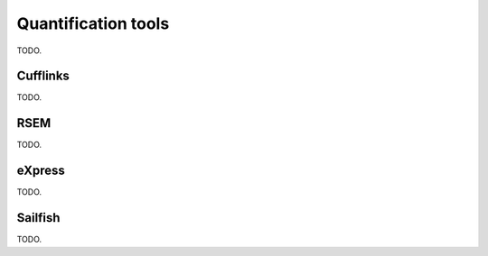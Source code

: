 Quantification tools
====================

TODO.

Cufflinks
---------

TODO.

RSEM
----

TODO.

eXpress
-------

TODO.

Sailfish
--------

TODO.
